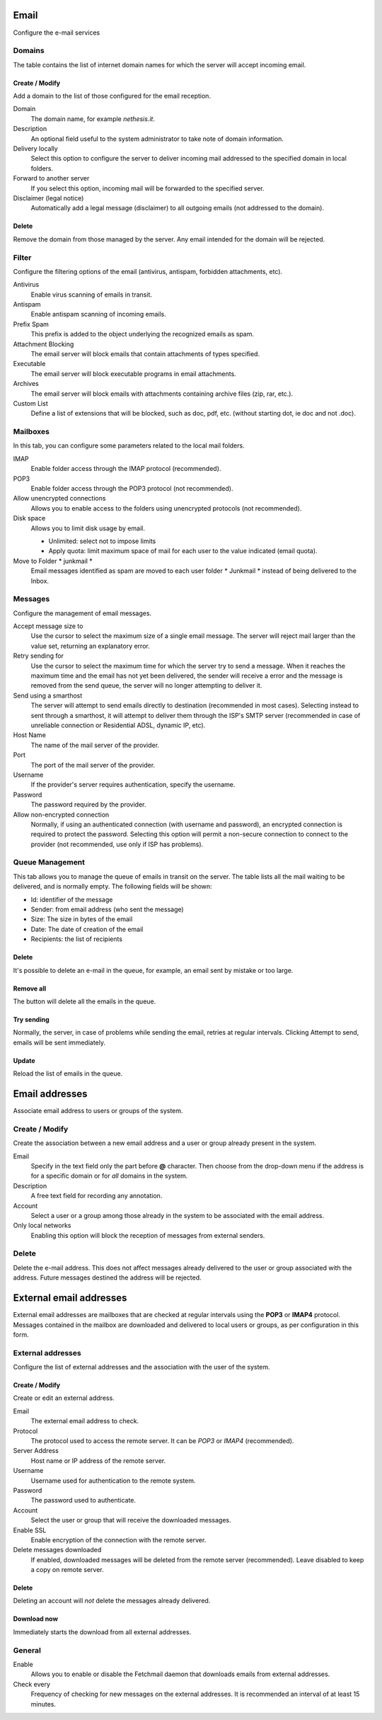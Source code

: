
.. _email-section:

=====
Email
=====

Configure the e-mail services

Domains
=======

The table contains the list of internet domain names for which the
server will accept incoming email.

Create / Modify
---------------

Add a domain to the list of those configured for the email reception.


Domain
    The domain name, for example *nethesis.it*.

Description
    An optional field useful to the system administrator to take note
    of domain information.

Delivery locally
    Select this option to configure the server to deliver
    incoming mail addressed to the specified domain
    in local folders.

Forward to another server
    If you select this option, incoming mail will
    be forwarded to the specified server.

Disclaimer (legal notice)
    Automatically add a legal message (disclaimer)
    to all outgoing emails (not addressed to the domain).


Delete
-------

Remove the domain from those managed by the server. Any email
intended for the domain will be rejected.


Filter
======

Configure the filtering options of the email (antivirus, antispam,
forbidden attachments, etc).

Antivirus
    Enable virus scanning of emails in transit.

Antispam
    Enable antispam scanning of incoming emails.

Prefix Spam
    This prefix is added to the object underlying the recognized emails
    as spam.

Attachment Blocking
    The email server will block emails that contain attachments of types
    specified.

Executable
    The email server will block executable programs in email attachments.

Archives
    The email server will block emails with attachments containing archive files (zip,
    rar, etc.).

Custom List
    Define a list of extensions that will be blocked,
    such as doc, pdf, etc. (without starting dot, ie doc and not .doc).


Mailboxes
================

In this tab, you can configure some parameters related to the
local mail folders.

IMAP
    Enable folder access through the IMAP protocol (recommended).

POP3
    Enable folder access through the POP3 protocol (not recommended).

Allow unencrypted connections
    Allows you to enable access to the folders using unencrypted protocols (not recommended).

Disk space
    Allows you to limit disk usage by email.
    
    * Unlimited: select not to impose limits
    * Apply quota: limit maximum space of mail for each user to the value
      indicated (email quota).

Move to Folder * junkmail *
    Email messages identified as spam are moved to each user folder
    * Junkmail * instead of being delivered to the Inbox.


Messages
========

Configure the management of email messages.

Accept message size to
    Use the cursor to select the maximum size of a
    single email message. The server will reject mail larger than the value
    set, returning an explanatory error.

Retry sending for
    Use the cursor to select the maximum time for which the server
    try to send a message. When it reaches the maximum time
    and the email has not yet been delivered, the sender will receive a
    error and the message is removed from the send queue, the server will no
    longer attempting to deliver it.

Send using a smarthost
    The server will attempt to send emails directly to
    destination (recommended in most cases). Selecting
    instead to sent through a smarthost, it will attempt to deliver them through the 
    ISP's SMTP server (recommended in case of unreliable connection or
    Residential ADSL, dynamic IP, etc).

Host Name
    The name of the mail server of the provider.

Port
    The port of the mail server of the provider.

Username
    If the provider's server requires authentication, specify the 
    username.

Password
    The password required by the provider.

Allow non-encrypted connection
    Normally, if using an authenticated connection (with username and password),
    an encrypted connection is required to protect the password. Selecting this option will
    permit a non-secure connection to connect to the
    provider (not recommended, use only if ISP has problems).

Queue Management
================

This tab allows you to manage the queue of emails in transit on the server.
The table lists all the mail waiting to be delivered,
and is normally empty. The following fields will be shown:

* Id: identifier of the message
* Sender: from email address (who sent the message)
* Size: The size in bytes of the email
* Date: The date of creation of the email
* Recipients: the list of recipients


Delete
-------

It's possible to delete an e-mail in the queue, for example, an email sent
by mistake or too large.

Remove all
-------------

The button will delete all the emails in the queue.

Try sending
-------------

Normally, the server, in case of problems while sending the email,
retries at regular intervals. Clicking Attempt to send, emails
will be sent immediately.

Update
--------

Reload the list of emails in the queue.

===============
Email addresses
===============

Associate email address to users or groups of the system.


Create / Modify
===================

Create the association between a new email address and a
user or group already present in the system.

Email
    Specify in the text field only the part before **@** character.
    Then choose from the drop-down menu if the address is for a
    specific domain or for *all* domains in the system.

Description
    A free text field for recording any annotation.

Account
    Select a user or a group among those already in the
    system to be associated with the email address.

Only local networks
    Enabling this option will block the reception of messages
    from external senders.

Delete
=======

Delete the e-mail address. This does not affect
messages already delivered to the user or group associated with the address.
Future messages destined the address will be rejected.

========================
External email addresses
========================

External email addresses are mailboxes that
are checked at regular intervals using the **POP3** or **IMAP4** protocol.
Messages contained in the mailbox are downloaded and delivered to
local users or groups, as per configuration in 
this form.

External addresses
==================

Configure the list of external addresses and the association with the user of the system.

Create / Modify
---------------

Create or edit an external address.

Email
    The external email address to check.

Protocol
    The protocol used to access the remote server. It can be *POP3* or *IMAP4* (recommended).

Server Address
    Host name or IP address of the remote server.

Username
    Username used for authentication to the remote system.

Password
    The password used to authenticate.

Account
    Select the user or group that will receive the downloaded messages. 

Enable SSL
    Enable encryption of the connection with the remote server.

Delete messages downloaded
    If enabled, downloaded messages will be deleted from the remote server (recommended). Leave disabled to keep
    a copy on remote server.

Delete
-------

Deleting an account will *not* delete the messages already delivered.


Download now
------------

Immediately starts the download from all external addresses.


General
========

Enable
    Allows you to enable or disable the Fetchmail daemon that
    downloads emails from external addresses.

Check every
    Frequency of checking for new messages on the external addresses.
    It is recommended an interval of at least 15 minutes.
